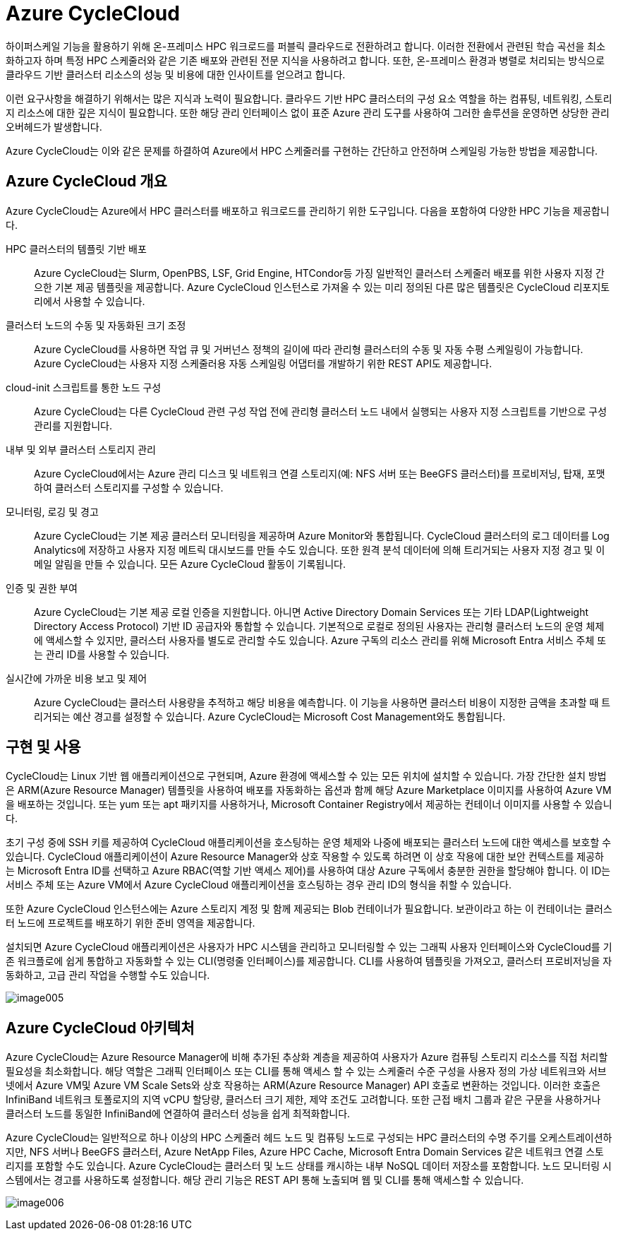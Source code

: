 = Azure CycleCloud

////
https://learn.microsoft.com/ko-kr/training/modules/azure-cyclecloud-high-performance-computing/2-describe-basics

https://learn.microsoft.com/ko-kr/azure/cyclecloud/overview?view=cyclecloud-8
////

하이퍼스케일 기능을 활용하기 위해 온-프레미스 HPC 워크로드를 퍼블릭 클라우드로 전환하려고 합니다. 이러한 전환에서 관련된 학습 곡선을 최소화하고자 하며 특정 HPC 스케줄러와 같은 기존 배포와 관련된 전문 지식을 사용하려고 합니다. 또한, 온-프레미스 환경과 병렬로 처리되는 방식으로 클라우드 기반 클러스터 리소스의 성능 및 비용에 대한 인사이트를 얻으려고 합니다.

이런 요구사항을 해결하기 위해서는 많은 지식과 노력이 필요합니다. 클라우드 기반 HPC 클러스터의 구성 요소 역할을 하는 컴퓨팅, 네트워킹, 스토리지 리소스에 대한 깊은 지식이 필요합니다. 또한 해당 관리 인터페이스 없이 표준 Azure 관리 도구를 사용하여 그러한 솔루션을 운영하면 상당한 관리 오버헤드가 발생합니다.

Azure CycleCloud는 이와 같은 문제를 하결하여 Azure에서 HPC 스케줄러를 구현하는 간단하고 안전하며 스케일링 가능한 방법을 제공합니다. 

== Azure CycleCloud 개요

Azure CycleCloud는 Azure에서 HPC 클러스터를 배포하고 워크로드를 관리하기 위한 도구입니다. 다음을 포함하여 다양한 HPC 기능을 제공합니다.

HPC 클러스터의 템플릿 기반 배포::
Azure CycleCloud는 Slurm, OpenPBS, LSF, Grid Engine, HTCondor등 가징 일반적인 클러스터 스케줄러 배포를 위한 사용자 지정 간으한 기본 제공 템플릿을 제공합니다. Azure CycleCloud 인스턴스로 가져올 수 있는 미리 정의된 다른 많은 템플릿은 CycleCloud 리포지토리에서 사용할 수 있습니다.

클러스터 노드의 수동 및 자동화된 크기 조정::
 Azure CycleCloud를 사용하면 작업 큐 및 거버넌스 정책의 길이에 따라 관리형 클러스터의 수동 및 자동 수평 스케일링이 가능합니다. Azure CycleCloud는 사용자 지정 스케줄러용 자동 스케일링 어댑터를 개발하기 위한 REST API도 제공합니다.

cloud-init 스크립트를 통한 노드 구성::
Azure CycleCloud는 다른 CycleCloud 관련 구성 작업 전에 관리형 클러스터 노드 내에서 실행되는 사용자 지정 스크립트를 기반으로 구성 관리를 지원합니다.

내부 및 외부 클러스터 스토리지 관리::
Azure CycleCloud에서는 Azure 관리 디스크 및 네트워크 연결 스토리지(예: NFS 서버 또는 BeeGFS 클러스터)를 프로비저닝, 탑재, 포맷하여 클러스터 스토리지를 구성할 수 있습니다.

모니터링, 로깅 및 경고::
Azure CycleCloud는 기본 제공 클러스터 모니터링을 제공하며 Azure Monitor와 통합됩니다. CycleCloud 클러스터의 로그 데이터를 Log Analytics에 저장하고 사용자 지정 메트릭 대시보드를 만들 수도 있습니다. 또한 원격 분석 데이터에 의해 트리거되는 사용자 지정 경고 및 이메일 알림을 만들 수 있습니다. 모든 Azure CycleCloud 활동이 기록됩니다.

인증 및 권한 부여::
Azure CycleCloud는 기본 제공 로컬 인증을 지원합니다. 아니면 Active Directory Domain Services 또는 기타 LDAP(Lightweight Directory Access Protocol) 기반 ID 공급자와 통합할 수 있습니다. 기본적으로 로컬로 정의된 사용자는 관리형 클러스터 노드의 운영 체제에 액세스할 수 있지만, 클러스터 사용자를 별도로 관리할 수도 있습니다. Azure 구독의 리소스 관리를 위해 Microsoft Entra 서비스 주체 또는 관리 ID를 사용할 수 있습니다.

실시간에 가까운 비용 보고 및 제어::
Azure CycleCloud는 클러스터 사용량을 추적하고 해당 비용을 예측합니다. 이 기능을 사용하면 클러스터 비용이 지정한 금액을 초과할 때 트리거되는 예산 경고를 설정할 수 있습니다. Azure CycleCloud는 Microsoft Cost Management와도 통합됩니다.

== 구현 및 사용

CycleCloud는 Linux 기반 웹 애플리케이션으로 구현되며, Azure 환경에 액세스할 수 있는 모든 위치에 설치할 수 있습니다. 가장 간단한 설치 방법은 ARM(Azure Resource Manager) 템플릿을 사용하여 배포를 자동화하는 옵션과 함께 해당 Azure Marketplace 이미지를 사용하여 Azure VM을 배포하는 것입니다. 또는 yum 또는 apt 패키지를 사용하거나, Microsoft Container Registry에서 제공하는 컨테이너 이미지를 사용할 수 있습니다.

초기 구성 중에 SSH 키를 제공하여 CycleCloud 애플리케이션을 호스팅하는 운영 체제와 나중에 배포되는 클러스터 노드에 대한 액세스를 보호할 수 있습니다. CycleCloud 애플리케이션이 Azure Resource Manager와 상호 작용할 수 있도록 하려면 이 상호 작용에 대한 보안 컨텍스트를 제공하는 Microsoft Entra ID를 선택하고 Azure RBAC(역할 기반 액세스 제어)를 사용하여 대상 Azure 구독에서 충분한 권한을 할당해야 합니다. 이 ID는 서비스 주체 또는 Azure VM에서 Azure CycleCloud 애플리케이션을 호스팅하는 경우 관리 ID의 형식을 취할 수 있습니다.

또한 Azure CycleCloud 인스턴스에는 Azure 스토리지 계정 및 함께 제공되는 Blob 컨테이너가 필요합니다. 보관이라고 하는 이 컨테이너는 클러스터 노드에 프로젝트를 배포하기 위한 준비 영역을 제공합니다.

설치되면 Azure CycleCloud 애플리케이션은 사용자가 HPC 시스템을 관리하고 모니터링할 수 있는 그래픽 사용자 인터페이스와 CycleCloud를 기존 워크플로에 쉽게 통합하고 자동화할 수 있는 CLI(명령줄 인터페이스)를 제공합니다. CLI를 사용하여 템플릿을 가져오고, 클러스터 프로비저닝을 자동화하고, 고급 관리 작업을 수행할 수도 있습니다.

image:./images/image005.png[]

== Azure CycleCloud 아키텍처

Azure CycleCloud는 Azure Resource Manager에 비해 추가된 추상화 계층을 제공하여 사용자가 Azure 컴퓨팅 스토리지 리소스를 직접 처리할 필요성을 최소화합니다. 해당 역할은 그래픽 인터페이스 또는 CLI를 통해 액세스 할 수 있는 스케줄러 수준 구성을 사용자 정의 가상 네트워크와 서브넷에서 Azure VM및 Azure VM Scale Sets와 상호 작용하는 ARM(Azure Resource Manager) API 호출로 변환하는 것입니다. 이러한 호출은 InfiniBand 네트워크 토폴로지의 지역 vCPU 할당량, 클러스터 크기 제한, 제약 조건도 고려합니다. 또한 근접 배치 그룹과 같은 구문을 사용하거나 클러스터 노드를 동일한 InfiniBand에 연결하여 클러스터 성능을 쉽게 최적화합니다.

Azure CycleCloud는 일반적으로 하나 이상의 HPC 스케줄러 헤드 노드 및 컴퓨팅 노드로 구성되는 HPC 클러스터의 수명 주기를 오케스트레이션하지만, NFS 서버나 BeeGFS 클러스터, Azure NetApp Files, Azure HPC Cache, Microsoft Entra Domain Services 같은 네트워크 연결 스토리지를 포함할 수도 있습니다. Azure CycleCloud는 클러스터 및 노드 상태를 캐시하는 내부 NoSQL 데이터 저장소를 포함합니다. 노드 모니터링 시스템에서는 경고를 사용하도록 설정합니다. 해당 관리 기능은 REST API 통해 노출되며 웹 및 CLI를 통해 액세스할 수 있습니다.

image:./images/image006.png[]